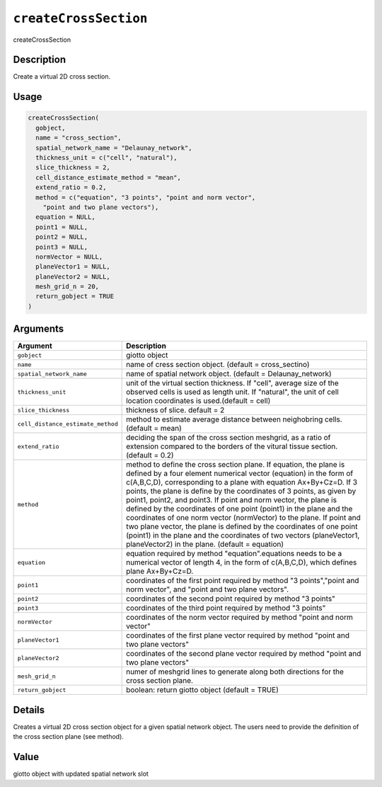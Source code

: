
``createCrossSection``
==========================

createCrossSection

Description
-----------

Create a virtual 2D cross section.

Usage
-----

.. code-block:: r

   createCrossSection(
     gobject,
     name = "cross_section",
     spatial_network_name = "Delaunay_network",
     thickness_unit = c("cell", "natural"),
     slice_thickness = 2,
     cell_distance_estimate_method = "mean",
     extend_ratio = 0.2,
     method = c("equation", "3 points", "point and norm vector",
       "point and two plane vectors"),
     equation = NULL,
     point1 = NULL,
     point2 = NULL,
     point3 = NULL,
     normVector = NULL,
     planeVector1 = NULL,
     planeVector2 = NULL,
     mesh_grid_n = 20,
     return_gobject = TRUE
   )

Arguments
---------

.. list-table::
   :header-rows: 1

   * - Argument
     - Description
   * - ``gobject``
     - giotto object
   * - ``name``
     - name of cress section object. (default = cross_sectino)
   * - ``spatial_network_name``
     - name of spatial network object. (default = Delaunay_network)
   * - ``thickness_unit``
     - unit of the virtual section thickness. If "cell", average size of the observed cells is used as length unit. If "natural", the unit of cell location coordinates is used.(default = cell)
   * - ``slice_thickness``
     - thickness of slice. default = 2
   * - ``cell_distance_estimate_method``
     - method to estimate average distance between neighobring cells. (default = mean)
   * - ``extend_ratio``
     - deciding the span of the cross section meshgrid, as a ratio of extension compared to the borders of the vitural tissue section. (default = 0.2)
   * - ``method``
     - method to define the cross section plane. If equation, the plane is defined by a four element numerical vector (equation) in the form of c(A,B,C,D), corresponding to a plane with equation Ax+By+Cz=D. If 3 points, the plane is define by the coordinates of 3 points, as given by point1, point2, and point3. If point and norm vector, the plane is defined by the coordinates of one point (point1) in the plane and the coordinates of one norm vector (normVector) to the plane. If point and two plane vector, the plane is defined by the coordinates of one point (point1) in the plane and the coordinates of two vectors (planeVector1, planeVector2) in the plane. (default = equation)
   * - ``equation``
     - equation required by method "equation".equations needs to be a numerical vector of length 4, in the form of c(A,B,C,D), which defines plane Ax+By+Cz=D.
   * - ``point1``
     - coordinates of the first point required by method "3 points","point and norm vector", and "point and two plane vectors".
   * - ``point2``
     - coordinates of the second point required by method "3 points"
   * - ``point3``
     - coordinates of the third point required by method "3 points"
   * - ``normVector``
     - coordinates of the norm vector required by method "point and norm vector"
   * - ``planeVector1``
     - coordinates of the first plane vector required by method "point and two plane vectors"
   * - ``planeVector2``
     - coordinates of the second plane vector required by method "point and two plane vectors"
   * - ``mesh_grid_n``
     - numer of meshgrid lines to generate along both directions for the cross section plane.
   * - ``return_gobject``
     - boolean: return giotto object (default = TRUE)


Details
-------

Creates a virtual 2D cross section object for a given spatial network object. The users need to provide the definition of the cross section plane (see method).

Value
-----

giotto object with updated spatial network slot
